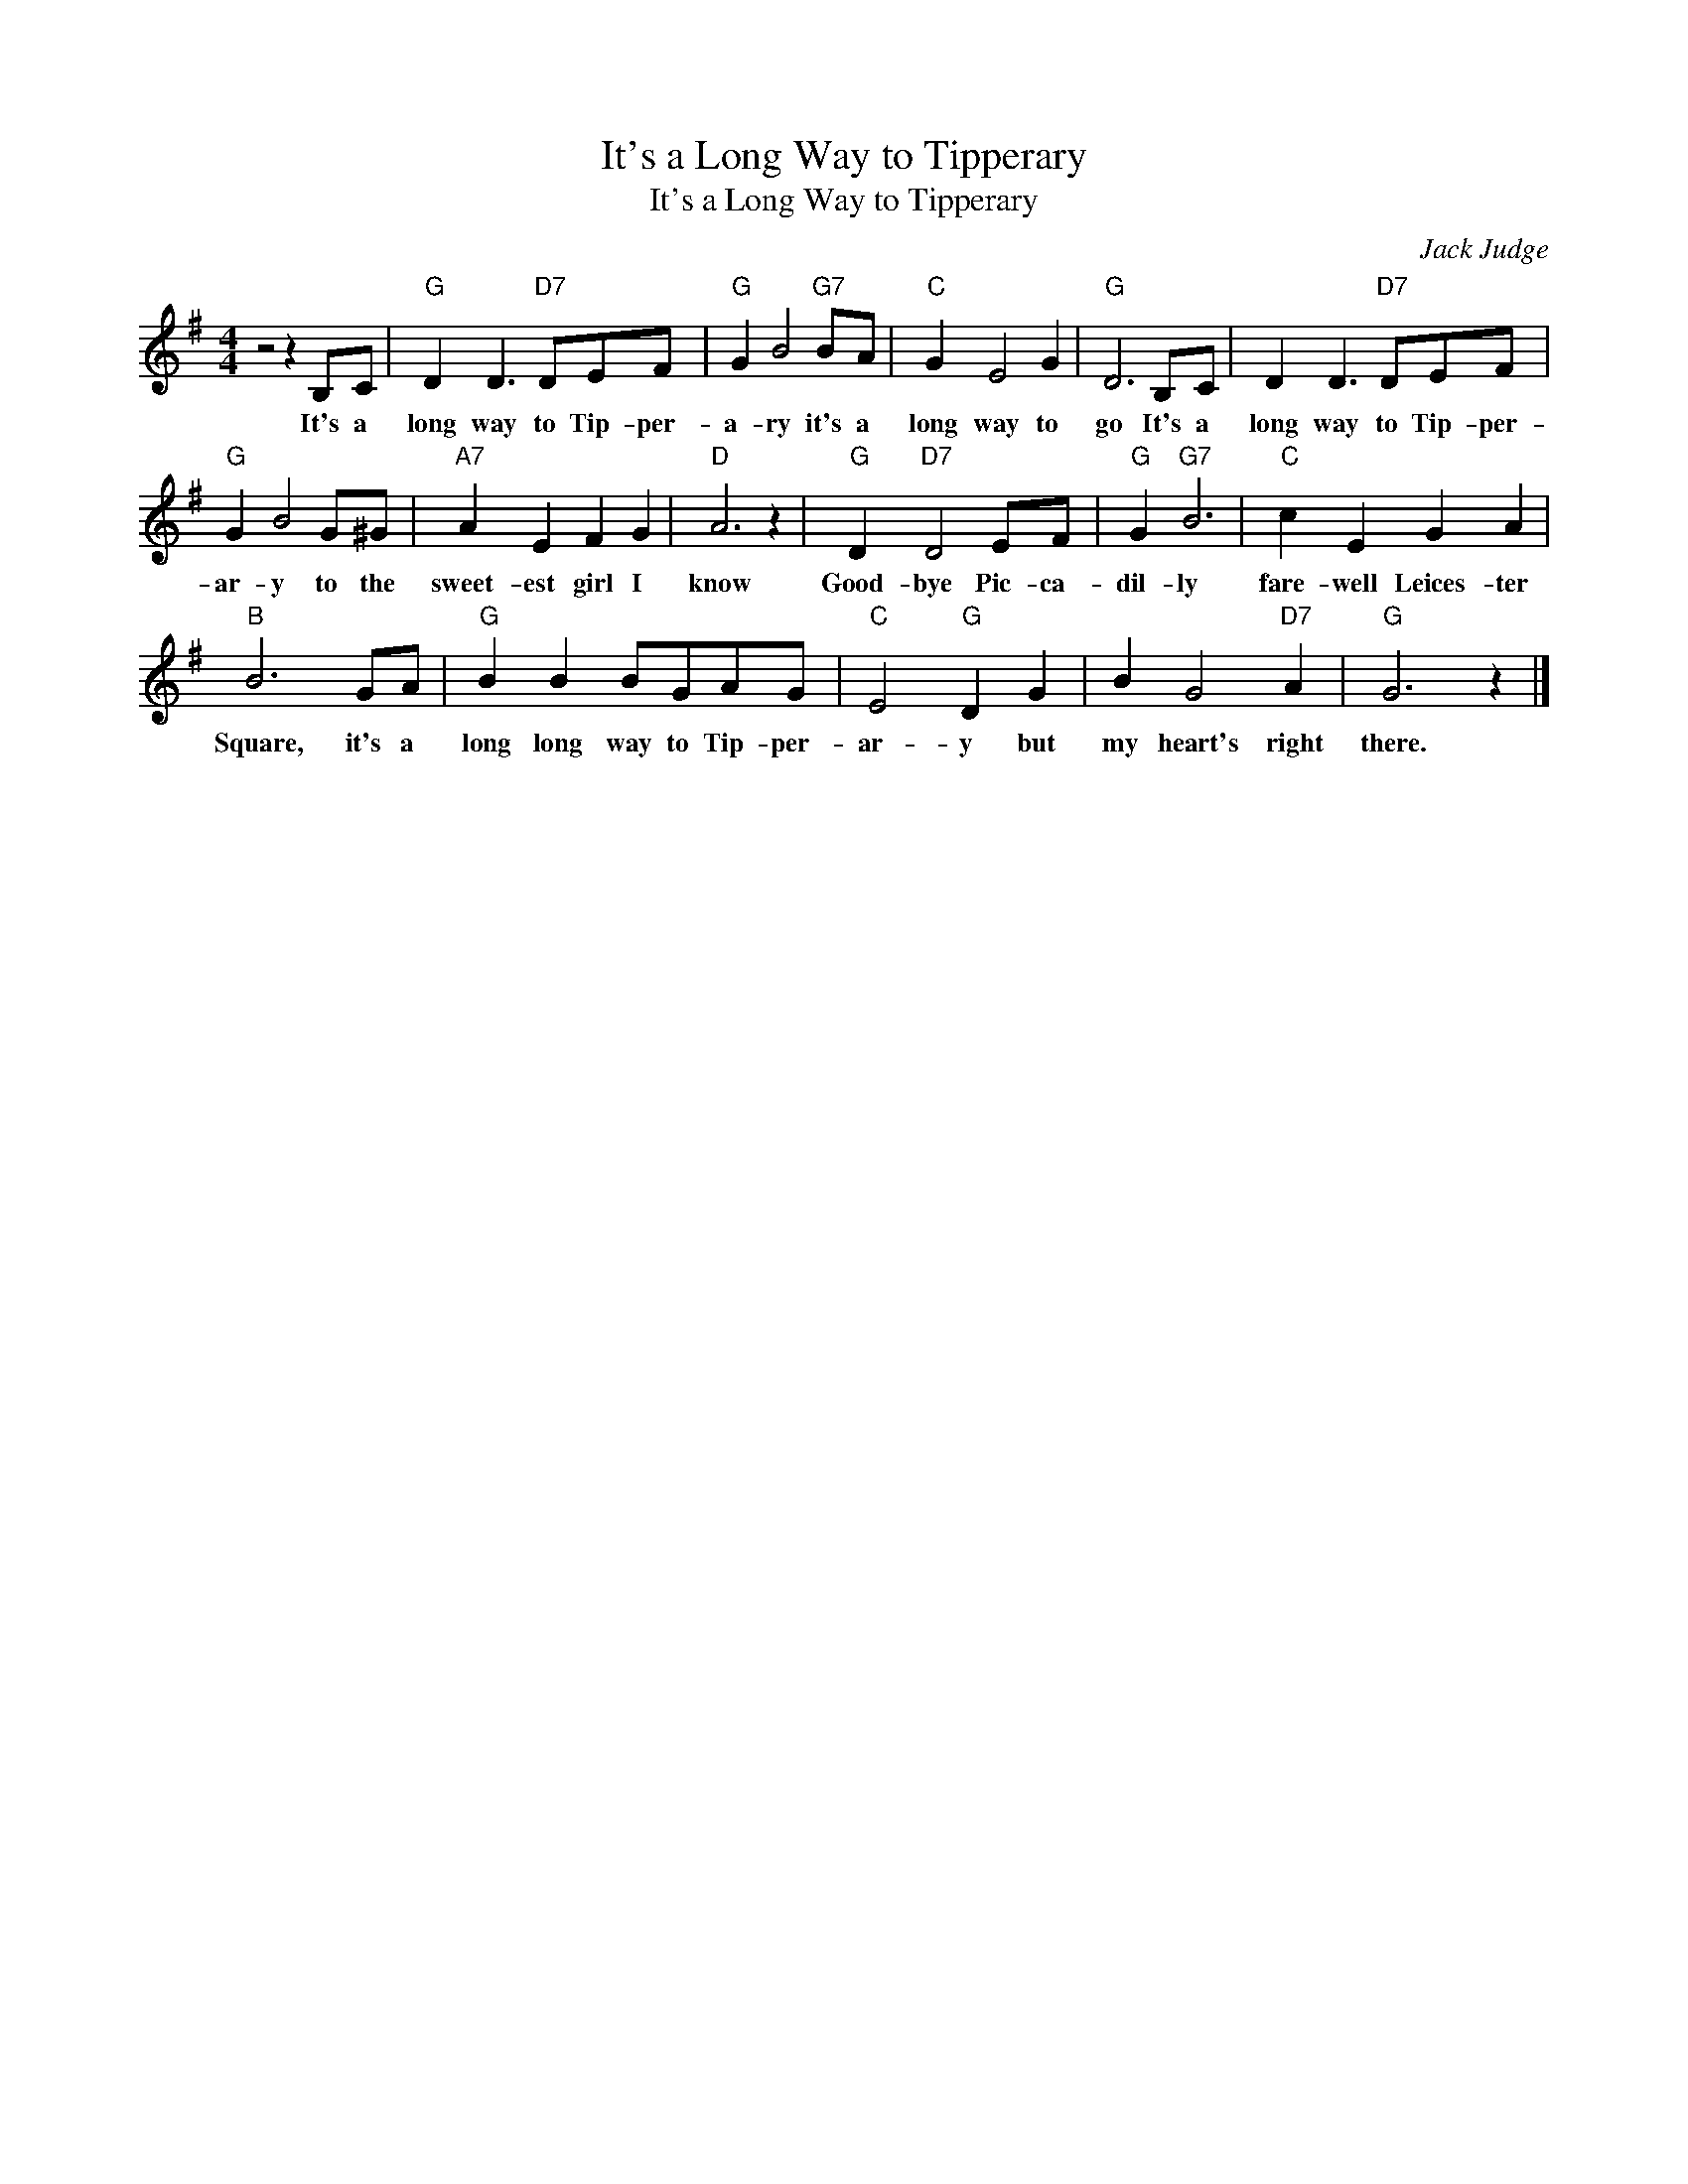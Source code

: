 X:1
T:It's a Long Way to Tipperary
T:It's a Long Way to Tipperary
C:Jack Judge
Z:All Rights Reserved
L:1/8
M:4/4
K:G
V:1 treble 
%%MIDI program 4
V:1
 z4 z2 B,C |"G" D2 D3"D7" DEF |"G" G2 B4"G7" BA |"C" G2 E4 G2 |"G" D6 B,C | D2 D3"D7" DEF | %6
w: It's a|long way to Tip- per-|a- ry it's a|long way to|go It's a|long way to Tip- per-|
"G" G2 B4 G^G |"A7" A2 E2 F2 G2 |"D" A6 z2 |"G" D2"D7" D4 EF |"G" G2"G7" B6 |"C" c2 E2 G2 A2 | %12
w: ar- y to the|sweet- est girl I|know|Good- bye Pic- ca-|dil- ly|fare- well Leices- ter|
"B" B6 GA |"G" B2 B2 BGAG |"C" E4"G" D2 G2 | B2 G4"D7" A2 |"G" G6 z2 |] %17
w: Square, it's a|long long way to Tip- per-|ar- y but|my heart's right|there.|

